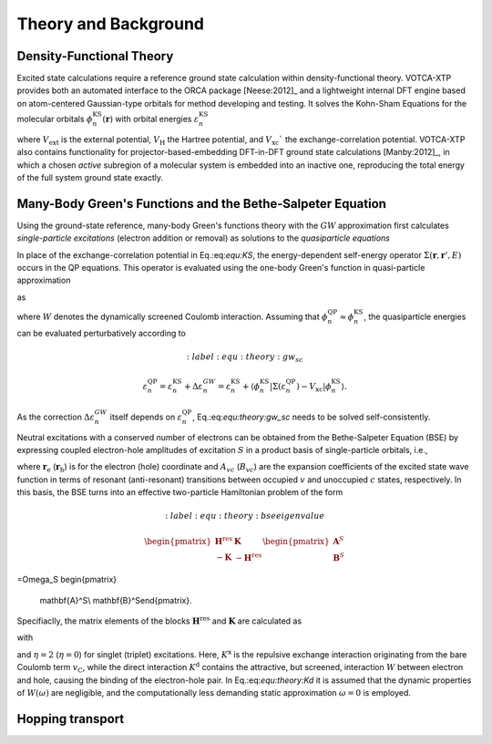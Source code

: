 Theory and Background
#####################

Density-Functional Theory 
*************************

Excited state calculations require a reference ground state calculation within density-functional theory. VOTCA-XTP provides both an automated interface to the ORCA package [Neese:2012]_ and a lightweight internal DFT engine based on atom-centered Gaussian-type orbitals for method developing and testing. It solves the Kohn-Sham Equations for the molecular orbitals :math:`\phi_n^\textrm{KS}(\mathbf{r})` with orbital energies :math:`\varepsilon_n^\textrm{KS}$`

.. math::
    :label: equ:KS

    \left\{ -\frac{\hbar^2}{2m}\nabla^2 + V_\mathrm{ext}(\mathbf{r}) + V_\textrm{H}(\mathbf{r}) +V_\textrm{xc}(\mathbf{r})\right\}\phi_n^\textrm{KS}(\mathbf{r})  =\varepsilon_n^\textrm{KS} \phi_n^\textrm{KS}(\mathbf{r}) ,

where :math:`V_\textrm{ext}` is the external potential, :math:`V_\textrm{H}` the Hartree potential, and :math:`V_\textrm{xc}`` the exchange-correlation potential. VOTCA-XTP also contains functionality for projector-based-embedding DFT-in-DFT ground state calculations [Manby:2012]_, in which a chosen *active* subregion of a molecular system is embedded into an inactive one, reproducing the total energy of the full system ground state exactly.  

Many-Body Green's Functions and the Bethe-Salpeter Equation
***********************************************************

Using the ground-state reference, many-body Green's functions theory with the :math:`GW` approximation first calculates *single-particle excitations* (electron addition or removal) as solutions to the *quasiparticle equations*

.. math::
    :label: equ:QP

    \left\{ -\frac{\hbar^2}{2m}\nabla^2 + V_\textrm{ext}(\mathbf{r}) + V_\textrm{H}(\mathbf{r})\right\}\phi_n^\textrm{QP}(\mathbf{r}) + \int{\Sigma(\mathbf{r},\mathbf{r}',\varepsilon_n^\textrm{QP})\phi_n^\textrm{QP}(\mathbf{r}')d\mathbf{r}'} = \varepsilon_n^\textrm{QP} \phi_n^\textrm{QP}(\mathbf{r}) .

In place of the exchange-correlation potential in Eq.:eq:`equ:KS`, the energy-dependent self-energy operator :math:`\Sigma(\mathbf{r},\mathbf{r}',E)` occurs in the QP equations. This operator is evaluated using the one-body Green's function in quasi-particle approximation

.. math::
    :label: equ:Green

    G(\mathbf{r},\mathbf{r}',\omega) = \sum_n{\frac{\phi_n(\mathbf{r})\phi_n^*(\mathbf{r}')}{\omega-\varepsilon_n+i0^+\textrm{sgn}(\varepsilon_n -\mu)}}

as

.. math::
    :label: equ:sigma
    
    \Sigma(\mathbf{r},\mathbf{r}',E) = \frac{i}{2\pi} \int{e^{-i\omega 0^+}G(\mathbf{r},\mathbf{r}',E-\omega)W(\mathbf{r},\mathbf{r}',\omega)\,d\omega},

where :math:`W` denotes the dynamically screened Coulomb interaction. Assuming that :math:`\phi^\textrm{QP}_n\approx \phi^\textrm{KS}_n`, the quasiparticle energies can be evaluated perturbatively according to

.. math::
    :label: equ:theory:gw_sc

  \varepsilon_n^\textrm{QP}= \varepsilon_n^\textrm{KS} + \Delta \varepsilon_n^{GW} = \varepsilon_n^\textrm{KS} + \left\langle\phi^\textrm{KS}_n\left\vert \Sigma(\varepsilon_n^\textrm{QP})-V_\text{xc} \right\vert\phi^\textrm{KS}_n\right\rangle .


As the correction :math:`\Delta \varepsilon_n^{GW}` itself depends on :math:`\varepsilon_n^\textrm{QP}`, Eq.:eq:`equ:theory:gw_sc` needs to be solved self-consistently.

Neutral excitations with a conserved number of electrons can be obtained from the Bethe-Salpeter Equation (BSE) by expressing coupled electron-hole amplitudes of excitation :math:`S` in a product basis of single-particle orbitals, i.e., 

.. math:: 
    :label: equ:bsewf
    
    \chi_S(\mathbf{r}_\textrm{e},\mathbf{r}_\textrm{h})=\sum_{v}^{\mathrm{occ}}\sum_c^{\mathrm{unocc}}A_{vc}^S\phi_{c}(\mathbf{r}_\textrm{e})\phi^*_{v}(\mathbf{r}_\textrm{h})+B_{vc}^S\phi_{v}(\mathbf{r}_\textrm{e})\phi^{*}_{c}(\mathbf{r}_\textrm{h}),
  
where :math:`\mathbf{r}_\textrm{e}` (:math:`\mathbf{r}_\textrm{h}`) is for the electron (hole) coordinate and :math:`A_{vc}` (:math:`B_{vc}`) are the expansion coefficients of the excited state wave function in terms of resonant (anti-resonant) transitions between occupied :math:`v` and unoccupied :math:`c` states, respectively. In this basis, the BSE turns into an effective two-particle Hamiltonian problem of the form

.. math::
    :label: equ:theory:bseeigenvalue

    \begin{pmatrix}
                                    \underline{\mathbf{H}}^{\text{res}}&\underline{\mathbf{K}} \\
                                    -\underline{\mathbf{K}} & -\underline{\mathbf{H}}^{\text{res}}
                                   \end{pmatrix}
 \begin{pmatrix}
 \mathbf{A}^S\\ \mathbf{B}^S\
 \end{pmatrix}
=\Omega_S
\begin{pmatrix}
 \mathbf{A}^S\\ \mathbf{B}^S\
 \end{pmatrix}.

Specifiaclly, the matrix elements of the blocks :math:`\underline{\mathbf{H}}^{\text{res}}` and :math:`\underline{\mathbf{K}}` are calculated as

.. math::
    :label: equ:BSEelements

    \begin{align}
    H^{\text{res}}_{vc,v'c'}&=D_{vc,v'c'}+\eta K^\mathrm{x}_{vc,v'c'}+K^\mathrm{d}_{vc,v'c'}\\
     K_{cv,v'c'}&=\eta K^\mathrm{x}_{cv,v'c'}+K^\mathrm{d}_{cv,v'c'}\, ,
    \end{align}

with 

.. math::
    :label: equ:theory:Kd

    \begin{align}
        D_{vc,v'c'}&=(\varepsilon_c-\varepsilon_v)\delta_{vv'}\delta_{cc'},\\
        K^\text{x}_{vc,v'c'}&=\iint  \phi_c^*(\mathbf{r}_\textrm{e})\phi_v(\mathbf{r}_\textrm{e})v_{\mathrm{C}}(\mathbf{r}_\textrm{e},\mathbf{r}_\textrm{h}) \phi_{c'}(\mathbf{r}_\textrm{h})\phi_{v'}^*(\mathbf{r}_\textrm{h}) d^3\mathbf{r}_\textrm{e} d^3\mathbf{r}_\textrm{h}\\
        K^\text{d}_{vc,v'c'}&=-\iint
               \phi_c^*(\mathbf{r}_\textrm{e})\phi_{c'}(\mathbf{r}_\textrm{e})W(\mathbf{r}_\textrm{e},\mathbf{r}_\textrm{h},\omega=0) \phi_v(\mathbf{r}_\textrm{h})\phi_{v'}^*(\mathbf{r}_\textrm{h})d^3\mathbf{r}_\textrm{e} d^3\mathbf{r}_\textrm{h}
               \, .
    \end{align}

and :math:`\eta=2` (:math:`\eta=0`) for singlet (triplet) excitations.
Here, :math:`K^\text{x}` is the repulsive exchange interaction originating from the bare Coulomb term :math:`v_\mathrm{C}`, while the direct interaction :math:`K^\text{d}` contains the attractive, but screened, interaction :math:`W` between electron and hole, causing the binding of the electron-hole pair. In Eq.:eq:`equ:theory:Kd` it is assumed that the dynamic properties of :math:`W(\omega)` are negligible, and the computationally less demanding static approximation :math:`\omega=0` is employed. 




Hopping transport
*****************


